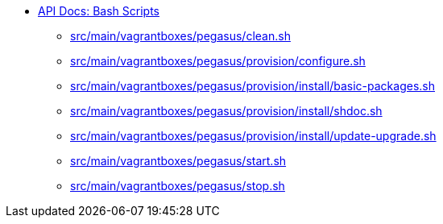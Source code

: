 * xref:index.adoc[API Docs: Bash Scripts]
** xref:src_main_vagrantboxes_pegasus_clean.adoc[src/main/vagrantboxes/pegasus/clean.sh]
** xref:src_main_vagrantboxes_pegasus_provision_configure.adoc[src/main/vagrantboxes/pegasus/provision/configure.sh]
** xref:src_main_vagrantboxes_pegasus_provision_install_basic-packages.adoc[src/main/vagrantboxes/pegasus/provision/install/basic-packages.sh]
** xref:src_main_vagrantboxes_pegasus_provision_install_shdoc.adoc[src/main/vagrantboxes/pegasus/provision/install/shdoc.sh]
** xref:src_main_vagrantboxes_pegasus_provision_install_update-upgrade.adoc[src/main/vagrantboxes/pegasus/provision/install/update-upgrade.sh]
** xref:src_main_vagrantboxes_pegasus_start.adoc[src/main/vagrantboxes/pegasus/start.sh]
** xref:src_main_vagrantboxes_pegasus_stop.adoc[src/main/vagrantboxes/pegasus/stop.sh]

